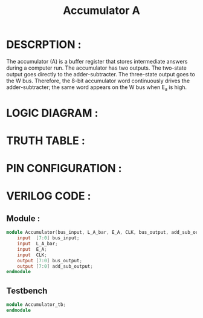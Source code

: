 #+title: Accumulator A
#+property: header-args :tangle Accumulator.v
#+auto-tangle: t
#+startup: showeverything


* DESCRPTION :
The accumulator (A) is a buffer register that stores intermediate answers during a computer run. The accumulator has two outputs. The two-state output goes directly to the adder-subtracter. The three-state output goes to the W bus. Therefore, the 8-bit accumulator word continuously drives the adder-subtracter; the same word appears on the W bus when E_a is high.
* LOGIC DIAGRAM :
* TRUTH TABLE :
* PIN CONFIGURATION :
* VERILOG CODE :
** Module :
#+begin_src verilog
module Accumulator(bus_input, L_A_bar, E_A, CLK, bus_output, add_sub_output);
    input  [7:0] bus_input;
    input  L_A_bar;
    input  E_A;
    input  CLK;
    output [7:0] bus_output;
    output [7:0] add_sub_output;
endmodule
#+end_src
** Testbench
#+begin_src verilog
module Accumulator_tb;
endmodule
#+end_src
